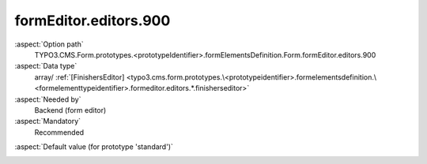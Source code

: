 formEditor.editors.900
----------------------

:aspect:`Option path`
      TYPO3.CMS.Form.prototypes.<prototypeIdentifier>.formElementsDefinition.Form.formEditor.editors.900

:aspect:`Data type`
      array/ :ref:`[FinishersEditor] <typo3.cms.form.prototypes.\<prototypeidentifier>.formelementsdefinition.\<formelementtypeidentifier>.formeditor.editors.*.finisherseditor>`

:aspect:`Needed by`
      Backend (form editor)

:aspect:`Mandatory`
      Recommended

.. :aspect:`Related options`
      @ToDo

:aspect:`Default value (for prototype 'standard')`
      .. code-block:: yaml
         :linenos:
         :emphasize-lines: 4-

         Form:
           formEditor:
             editors:
               900:
                 identifier: finishers
                 templateName: Inspector-FinishersEditor
                 label: formEditor.elements.Form.editor.finishers.label
                 selectOptions:
                   10:
                     value: ''
                     label: formEditor.elements.Form.editor.finishers.EmptyValue.label
                   20:
                     value: EmailToSender
                     label: formEditor.elements.Form.editor.finishers.EmailToSender.label
                   30:
                     value: EmailToReceiver
                     label: formEditor.elements.Form.editor.finishers.EmailToReceiver.label
                   40:
                     value: Redirect
                     label: formEditor.elements.Form.editor.finishers.Redirect.label
                   50:
                     value: DeleteUploads
                     label: formEditor.elements.Form.editor.finishers.DeleteUploads.label

